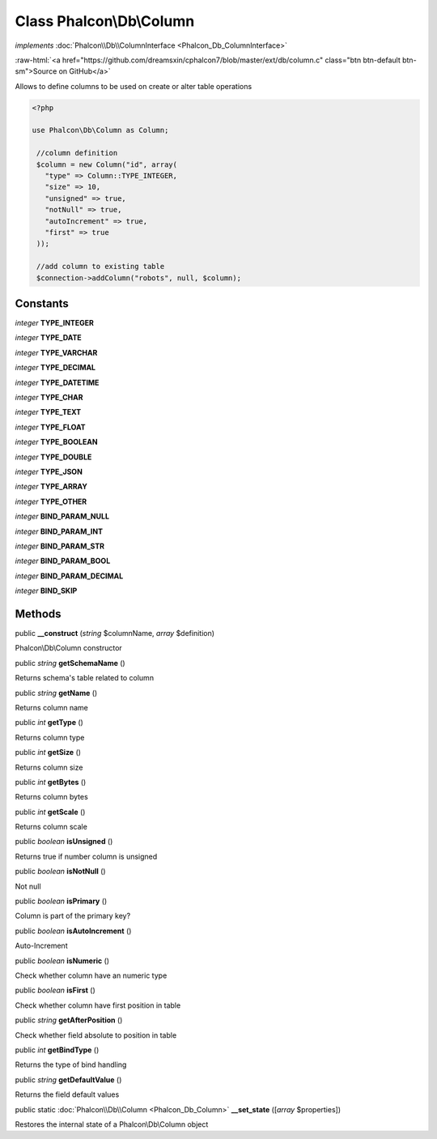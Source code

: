 Class **Phalcon\\Db\\Column**
=============================

*implements* :doc:`Phalcon\\Db\\ColumnInterface <Phalcon_Db_ColumnInterface>`

.. role:: raw-html(raw)
   :format: html

:raw-html:`<a href="https://github.com/dreamsxin/cphalcon7/blob/master/ext/db/column.c" class="btn btn-default btn-sm">Source on GitHub</a>`

Allows to define columns to be used on create or alter table operations  

.. code-block:: php

    <?php

    use Phalcon\Db\Column as Column;
    
     //column definition
     $column = new Column("id", array(
       "type" => Column::TYPE_INTEGER,
       "size" => 10,
       "unsigned" => true,
       "notNull" => true,
       "autoIncrement" => true,
       "first" => true
     ));
    
     //add column to existing table
     $connection->addColumn("robots", null, $column);



Constants
---------

*integer* **TYPE_INTEGER**

*integer* **TYPE_DATE**

*integer* **TYPE_VARCHAR**

*integer* **TYPE_DECIMAL**

*integer* **TYPE_DATETIME**

*integer* **TYPE_CHAR**

*integer* **TYPE_TEXT**

*integer* **TYPE_FLOAT**

*integer* **TYPE_BOOLEAN**

*integer* **TYPE_DOUBLE**

*integer* **TYPE_JSON**

*integer* **TYPE_ARRAY**

*integer* **TYPE_OTHER**

*integer* **BIND_PARAM_NULL**

*integer* **BIND_PARAM_INT**

*integer* **BIND_PARAM_STR**

*integer* **BIND_PARAM_BOOL**

*integer* **BIND_PARAM_DECIMAL**

*integer* **BIND_SKIP**

Methods
-------

public  **__construct** (*string* $columnName, *array* $definition)

Phalcon\\Db\\Column constructor



public *string*  **getSchemaName** ()

Returns schema's table related to column



public *string*  **getName** ()

Returns column name



public *int*  **getType** ()

Returns column type



public *int*  **getSize** ()

Returns column size



public *int*  **getBytes** ()

Returns column bytes



public *int*  **getScale** ()

Returns column scale



public *boolean*  **isUnsigned** ()

Returns true if number column is unsigned



public *boolean*  **isNotNull** ()

Not null



public *boolean*  **isPrimary** ()

Column is part of the primary key?



public *boolean*  **isAutoIncrement** ()

Auto-Increment



public *boolean*  **isNumeric** ()

Check whether column have an numeric type



public *boolean*  **isFirst** ()

Check whether column have first position in table



public *string*  **getAfterPosition** ()

Check whether field absolute to position in table



public *int*  **getBindType** ()

Returns the type of bind handling



public *string*  **getDefaultValue** ()

Returns the field default values



public static :doc:`Phalcon\\Db\\Column <Phalcon_Db_Column>`  **__set_state** ([*array* $properties])

Restores the internal state of a Phalcon\\Db\\Column object




